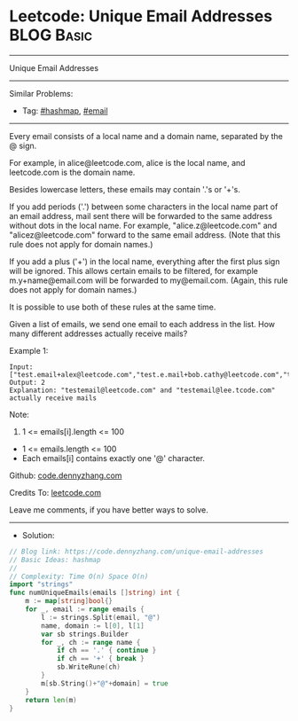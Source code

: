 * Leetcode: Unique Email Addresses                               :BLOG:Basic:
#+STARTUP: showeverything
#+OPTIONS: toc:nil \n:t ^:nil creator:nil d:nil
:PROPERTIES:
:type:     hashmap, email
:END:
---------------------------------------------------------------------
Unique Email Addresses
---------------------------------------------------------------------
#+BEGIN_HTML
<a href="https://github.com/dennyzhang/code.dennyzhang.com/tree/master/problems/unique-email-addresses"><img align="right" width="200" height="183" src="https://www.dennyzhang.com/wp-content/uploads/denny/watermark/github.png" /></a>
#+END_HTML
Similar Problems:
- Tag: [[https://code.dennyzhang.com/review-hashmap][#hashmap]], [[https://code.dennyzhang.com/tag/email][#email]]
---------------------------------------------------------------------
Every email consists of a local name and a domain name, separated by the @ sign.

For example, in alice@leetcode.com, alice is the local name, and leetcode.com is the domain name.

Besides lowercase letters, these emails may contain '.'s or '+'s.

If you add periods ('.') between some characters in the local name part of an email address, mail sent there will be forwarded to the same address without dots in the local name.  For example, "alice.z@leetcode.com" and "alicez@leetcode.com" forward to the same email address.  (Note that this rule does not apply for domain names.)

If you add a plus ('+') in the local name, everything after the first plus sign will be ignored. This allows certain emails to be filtered, for example m.y+name@email.com will be forwarded to my@email.com.  (Again, this rule does not apply for domain names.)

It is possible to use both of these rules at the same time.

Given a list of emails, we send one email to each address in the list.  How many different addresses actually receive mails? 

Example 1:
#+BEGIN_EXAMPLE
Input: ["test.email+alex@leetcode.com","test.e.mail+bob.cathy@leetcode.com","testemail+david@lee.tcode.com"]
Output: 2
Explanation: "testemail@leetcode.com" and "testemail@lee.tcode.com" actually receive mails
#+END_EXAMPLE
 
Note:

1. 1 <= emails[i].length <= 100
- 1 <= emails.length <= 100
- Each emails[i] contains exactly one '@' character.

Github: [[https://github.com/dennyzhang/code.dennyzhang.com/tree/master/problems/unique-email-addresses][code.dennyzhang.com]]

Credits To: [[https://leetcode.com/problems/unique-email-addresses/description/][leetcode.com]]

Leave me comments, if you have better ways to solve.
---------------------------------------------------------------------
- Solution:

#+BEGIN_SRC go
// Blog link: https://code.dennyzhang.com/unique-email-addresses
// Basic Ideas: hashmap
//
// Complexity: Time O(n) Space O(n)
import "strings"
func numUniqueEmails(emails []string) int {
    m := map[string]bool{}
    for _, email := range emails {
        l := strings.Split(email, "@")
        name, domain := l[0], l[1]
        var sb strings.Builder
        for _, ch := range name {
            if ch == '.' { continue }
            if ch == '+' { break }
            sb.WriteRune(ch)
        }
        m[sb.String()+"@"+domain] = true
    }
    return len(m)
}
#+END_SRC

#+BEGIN_HTML
<div style="overflow: hidden;">
<div style="float: left; padding: 5px"> <a href="https://www.linkedin.com/in/dennyzhang001"><img src="https://www.dennyzhang.com/wp-content/uploads/sns/linkedin.png" alt="linkedin" /></a></div>
<div style="float: left; padding: 5px"><a href="https://github.com/dennyzhang"><img src="https://www.dennyzhang.com/wp-content/uploads/sns/github.png" alt="github" /></a></div>
<div style="float: left; padding: 5px"><a href="https://www.dennyzhang.com/slack" target="_blank" rel="nofollow"><img src="https://www.dennyzhang.com/wp-content/uploads/sns/slack.png" alt="slack"/></a></div>
</div>
#+END_HTML
